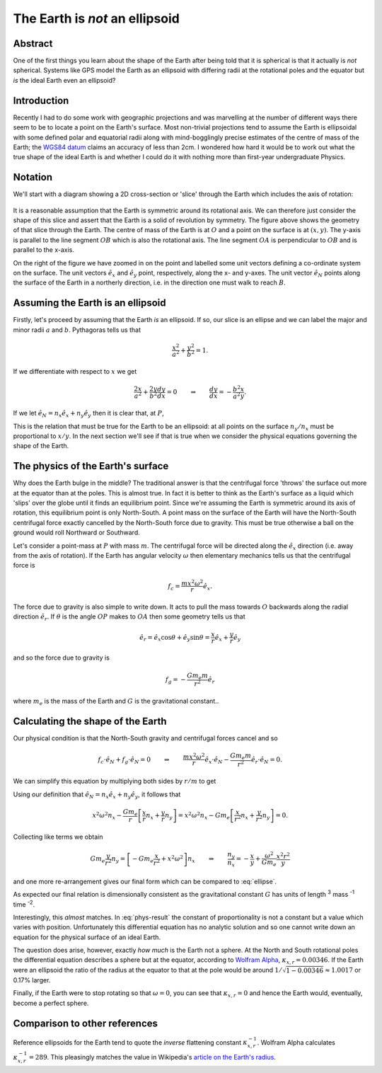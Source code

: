 The Earth is *not* an ellipsoid
===============================

Abstract
--------

One of the first things you learn about the shape of the Earth after being told that it is spherical is that it actually
is *not* spherical. Systems like GPS model the Earth as an ellipsoid with differing radii at the rotational poles and
the equator but *is* the ideal Earth even an ellipsoid?

Introduction
------------

Recently I had to do some work with geographic projections and was marvelling at the number of different ways there seem
to be to locate a point on the Earth's surface. Most non-trivial projections tend to assume the Earth is ellipsoidal
with some defined polar and equatorial radii along with mind-bogglingly precise estimates of the centre of mass of the
Earth; the `WGS84 datum <http://en.wikipedia.org/wiki/World_Geodetic_System>`_ claims an accuracy of less than 2cm. I
wondered how hard it would be to work out what the true shape of the ideal Earth is and whether I could do it with
nothing more than first-year undergraduate Physics.

Notation
--------

We'll start with a diagram showing a 2D cross-section or 'slice' through the Earth which includes the axis of rotation:

.. figure:: earth-is-not-an-ellipsoid/ellipse-geometry.svg
    :align: center
    :alt: A figure showing the geometry of a slice through the Earth.

It is a reasonable assumption that the Earth is symmetric around its rotational axis. We can therefore just consider the
shape of this slice and assert that the Earth is a solid of revolution by symmetry. The figure above shows the geometry
of that slice through the Earth. The centre of mass of the Earth is at :math:`O` and a point on the surface is at
:math:`(x, y)`. The y-axis is parallel to the line segment :math:`OB` which is also the rotational axis. The line
segment :math:`OA` is perpendicular to :math:`OB` and is parallel to the x-axis.

On the right of the figure we have zoomed in on the point and labelled some unit vectors defining a co-ordinate system
on the surface. The unit vectors :math:`\hat{e}_x` and :math:`\hat{e}_y` point, respectively, along the x- and y-axes.
The unit vector :math:`\hat{e}_N` points along the surface of the Earth in a northerly direction, i.e. in the direction
one must walk to reach :math:`B`.

Assuming the Earth is an ellipsoid
----------------------------------

Firstly, let's proceed by assuming that the Earth *is* an ellipsoid. If so, our slice is an ellipse and we can label the
major and minor radii :math:`a` and :math:`b`. Pythagoras tells us that

.. math:: \frac{x^2}{a^2} + \frac{y^2}{b^2} = 1.

If we differentiate with respect to :math:`x` we get

.. math::

    \frac{2x}{a^2} + \frac{2y}{b^2} \frac{dy}{dx} = 0
    \qquad \Rightarrow \qquad
    \frac{dy}{dx} = - \frac{b^2}{a^2} \frac{x}{y}.

If we let :math:`\hat{e}_N = n_x \hat{e}_x + n_y \hat{e}_y` then it is clear that, at :math:`P`,

.. math::
    :label: ellipse

    \frac{dy}{dx} = \frac{-n_y}{-n_x}
    \qquad \Rightarrow \qquad
    \frac{n_y}{n_x} = - \frac{b^2}{a^2} \frac{x}{y}.

This is the relation that must be true for the Earth to be an ellipsoid: at all points on the surface :math:`n_y / n_x`
must be proportional to :math:`x / y`. In the next section we'll see if that is true when we consider the physical
equations governing the shape of the Earth.

The physics of the Earth's surface
----------------------------------

Why does the Earth bulge in the middle? The traditional answer is that the centrifugal force 'throws' the surface out
more at the equator than at the poles. This is almost true. In fact it is better to think as the Earth's surface as a
liquid which 'slips' over the globe until it finds an equilibrium point. Since we're assuming the Earth is symmetric
around its axis of rotation, this equilibrium point is only North-South. A point mass on the surface of the Earth will
have the North-South centrifugal force exactly cancelled by the North-South force due to gravity. This must be true
otherwise a ball on the ground would roll Northward or Southward.

Let's consider a point-mass at :math:`P` with mass :math:`m`. The centrifugal force will be directed along the
:math:`\hat{e}_x` direction (i.e. away from the axis of rotation). If the Earth has angular velocity :math:`\omega` then
elementary mechanics tells us that the centrifugal force is

.. math:: f_c = \frac{m x^2 \omega^2}{r} \hat{e}_x.

The force due to gravity is also simple to write down. It acts to pull the mass towards :math:`O` backwards along the
radial direction :math:`\hat{e}_r`. If :math:`\theta` is the angle :math:`OP` makes to :math:`OA` then some geometry
tells us that

.. math:: \hat{e}_r = \hat{e}_x \cos \theta + \hat{e}_y \sin \theta = \frac{x}{r} \hat{e}_x + \frac{y}{r} \hat{e}_y

and so the force due to gravity is

.. math:: f_g = - \frac{G m_e m}{r^2} \hat{e}_r

where :math:`m_e` is the mass of the Earth and :math:`G` is the gravitational constant..

Calculating the shape of the Earth
----------------------------------

Our physical condition is that the North-South gravity and centrifugal forces cancel and so

.. math::

    f_c \cdot \hat{e}_N + f_g \cdot \hat{e}_N = 0
    \qquad \Rightarrow \qquad
    \frac{m x^2 \omega^2}{r} \hat{e}_x \cdot \hat{e}_N -
    \frac{G m_e m}{r^2} \hat{e}_r \cdot \hat{e}_N
    = 0.

We can simplify this equation by multiplying both sides by :math:`r/m` to get

.. math:: 
    :label: phys-cond

    {x^2 \omega^2} \hat{e}_x \; \cdot \hat{e}_N -
    \frac{G m_e }{r} \hat{e}_r \; \cdot \hat{e}_N
    = 0.

Using our definition that :math:`\hat{e}_N = n_x \hat{e}_x + n_y \hat{e}_y`, it follows that

.. math:: 

    {x^2 \omega^2} n_x - \frac{G m_e }{r} \left[ \frac{x}{r} n_x + \frac{y}{r} n_y \right]
    = {x^2 \omega^2} n_x - G m_e \left[ \frac{x}{r^2} n_x + \frac{y}{r^2} n_y \right]
    = 0.

Collecting like terms we obtain

.. math::
    G m_e \frac{y}{r^2} n_y = \left[ - Gm_e \frac{x}{r^2} + x^2 \omega^2 \right] n_x
    \qquad \Rightarrow \qquad
    \frac{n_y}{n_x} = - \frac{x}{y} + \frac{\omega^2}{G m_e} \frac{x^2 r^2}{y}

and one more re-arrangement gives our final form which can be compared to :eq:`ellipse`.

.. math::
    :label: phys-result

    \frac{n_y}{n_x}
    = - \left[ 1 - \frac{\omega^2}{G m_e} x r^2 \right] \frac{x}{y}
    = - [ 1 - \kappa_{x,r} ] \frac{x}{y},
    \qquad\qquad
    \kappa_{x,r} = \frac{\omega^2}{G m_e} x r^2.

As expected our final relation is dimensionally consistent as the gravitational constant :math:`G` has units of length
:superscript:`3` mass :superscript:`-1` time :superscript:`-2`.

Interestingly, this *almost* matches. In :eq:`phys-result` the constant of proportionality is not a constant but a value
which varies with position. Unfortunately this differential equation has no analytic solution and so one cannot write
down an equation for the physical surface of an ideal Earth.

The question does arise, however, exactly *how much* is the Earth not a sphere. At the North and South rotational poles
the differential equation describes a sphere but at the equator, according to `Wolfram Alpha`_, :math:`\kappa_{x,r} =
0.00346`. If the Earth were an ellipsoid the ratio of the radius at the equator to that at the pole would be
around :math:`1 / \sqrt{1 - 0.00346} \approx 1.0017` or 0.17% larger.

Finally, if the Earth were to stop rotating so that :math:`\omega = 0`, you can see that :math:`\kappa_{x,r} = 0` and
hence the Earth would, eventually, become a perfect sphere.

Comparison to other references
------------------------------

Reference ellipsoids for the Earth tend to quote the *inverse* flattening constant :math:`\kappa_{x,r}^{-1}`. Wolfram
Alpha calculates :math:`\kappa_{x,r}^{-1} = 289`. This pleasingly matches the value in Wikipedia's `article on the
Earth's radius <http://en.wikipedia.org/wiki/Earth_radius>`_.

.. _`Wolfram Alpha`: http://www.wolframalpha.com/input/?i=%28equatorial+radius+of+earth+^+3%29+*+%28angular+velocity+of+earth%29^2+%2F+%28gravitational+constant+*+mass+of+the+Earth%29
